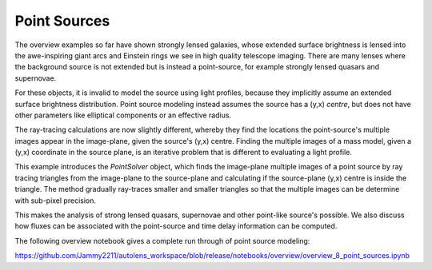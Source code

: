 .. _overview_8_point_sources:

Point Sources
=============

The overview examples so far have shown strongly lensed galaxies, whose extended surface brightness is lensed into
the awe-inspiring giant arcs and Einstein rings we see in high quality telescope imaging. There are many lenses where
the background source is not extended but is instead a point-source, for example strongly lensed quasars and supernovae.

For these objects, it is invalid to model the source using light profiles, because they implicitly assume an extended
surface brightness distribution. Point source modeling instead assumes the source has a (y,x) `centre`, but
does not have other parameters like elliptical components or an effective radius.

The ray-tracing calculations are now slightly different, whereby they find the locations the point-source's multiple
images appear in the image-plane, given the source's (y,x) centre. Finding the multiple images of a mass model,
given a (y,x) coordinate in the source plane, is an iterative problem that is different to evaluating a light profile.

This example introduces the `PointSolver` object, which finds the image-plane multiple images of a point source by
ray tracing triangles from the image-plane to the source-plane and calculating if the source-plane (y,x) centre is
inside the triangle. The method gradually ray-traces smaller and smaller triangles so that the multiple images can
be determine with sub-pixel precision.

This makes the analysis of strong lensed quasars, supernovae and other point-like source's possible. We also discuss
how fluxes can be associated with the point-source and time delay information can be computed.

The following overview notebook gives a complete run through of point source modeling:

https://github.com/Jammy2211/autolens_workspace/blob/release/notebooks/overview/overview_8_point_sources.ipynb
